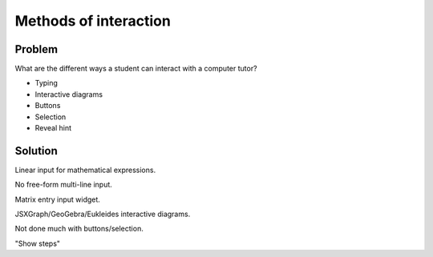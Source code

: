 Methods of interaction
======================

Problem
-------

What are the different ways a student can interact with a computer tutor?

* Typing
* Interactive diagrams
* Buttons
* Selection
* Reveal hint

Solution
--------

Linear input for mathematical expressions.

No free-form multi-line input.

Matrix entry input widget.

JSXGraph/GeoGebra/Eukleides interactive diagrams.

Not done much with buttons/selection.

"Show steps"
